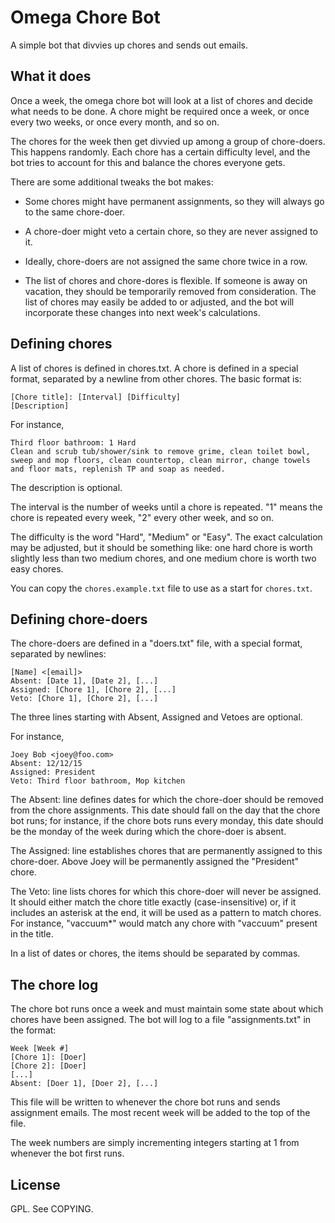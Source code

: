 * Omega Chore Bot

A simple bot that divvies up chores and sends out emails.

** What it does

Once a week, the omega chore bot will look at a list of chores and
decide what needs to be done. A chore might be required once a week,
or once every two weeks, or once every month, and so on.

The chores for the week then get divvied up among a group of
chore-doers. This happens randomly. Each chore has a certain
difficulty level, and the bot tries to account for this and balance
the chores everyone gets.

There are some additional tweaks the bot makes:

- Some chores might have permanent assignments, so they will always go
  to the same chore-doer.

- A chore-doer might veto a certain chore, so they are never assigned
  to it.

- Ideally, chore-doers are not assigned the same chore twice in a row.

- The list of chores and chore-dores is flexible. If someone is away
  on vacation, they should be temporarily removed from
  consideration. The list of chores may easily be added to or
  adjusted, and the bot will incorporate these changes into next
  week's calculations.

** Defining chores

A list of chores is defined in chores.txt. A chore is defined in a
special format, separated by a newline from other chores. The basic
format is:

#+BEGIN_SRC 
[Chore title]: [Interval] [Difficulty]
[Description]
#+END_SRC

For instance,

#+BEGIN_SRC 
Third floor bathroom: 1 Hard
Clean and scrub tub/shower/sink to remove grime, clean toilet bowl,
sweep and mop floors, clean countertop, clean mirror, change towels
and floor mats, replenish TP and soap as needed.
#+END_SRC

The description is optional.

The interval is the number of weeks until a chore is repeated. "1"
means the chore is repeated every week, "2" every other week, and so
on.

The difficulty is the word "Hard", "Medium" or "Easy". The exact
calculation may be adjusted, but it should be something like: one hard
chore is worth slightly less than two medium chores, and one medium
chore is worth two easy chores.

You can copy the =chores.example.txt= file to use as a start for
=chores.txt=.

** Defining chore-doers

The chore-doers are defined in a "doers.txt" file, with a special
format, separated by newlines:

#+BEGIN_SRC 
[Name] <[email]>
Absent: [Date 1], [Date 2], [...]
Assigned: [Chore 1], [Chore 2], [...]
Veto: [Chore 1], [Chore 2], [...]
#+END_SRC

The three lines starting with Absent, Assigned and Vetoes are
optional.

For instance,

#+BEGIN_SRC 
Joey Bob <joey@foo.com>
Absent: 12/12/15
Assigned: President
Veto: Third floor bathroom, Mop kitchen
#+END_SRC

The Absent: line defines dates for which the chore-doer should be
removed from the chore assignments. This date should fall on the day
that the chore bot runs; for instance, if the chore bots runs every
monday, this date should be the monday of the week during which the
chore-doer is absent.

The Assigned: line establishes chores that are permanently assigned to
this chore-doer. Above Joey will be permanently assigned the
"President" chore.

The Veto: line lists chores for which this chore-doer will never be
assigned. It should either match the chore title exactly
(case-insensitive) or, if it includes an asterisk at the end, it will
be used as a pattern to match chores. For instance, "vaccuum*" would
match any chore with "vaccuum" present in the title.

In a list of dates or chores, the items should be separated by commas.

** The chore log

The chore bot runs once a week and must maintain some state about
which chores have been assigned. The bot will log to a file
"assignments.txt" in the format:

#+BEGIN_SRC 
Week [Week #]
[Chore 1]: [Doer]
[Chore 2]: [Doer]
[...]
Absent: [Doer 1], [Doer 2], [...]
#+END_SRC

This file will be written to whenever the chore bot runs and sends
assignment emails. The most recent week will be added to the top of
the file.

The week numbers are simply incrementing integers starting at 1 from
whenever the bot first runs.

** License

GPL. See COPYING.
